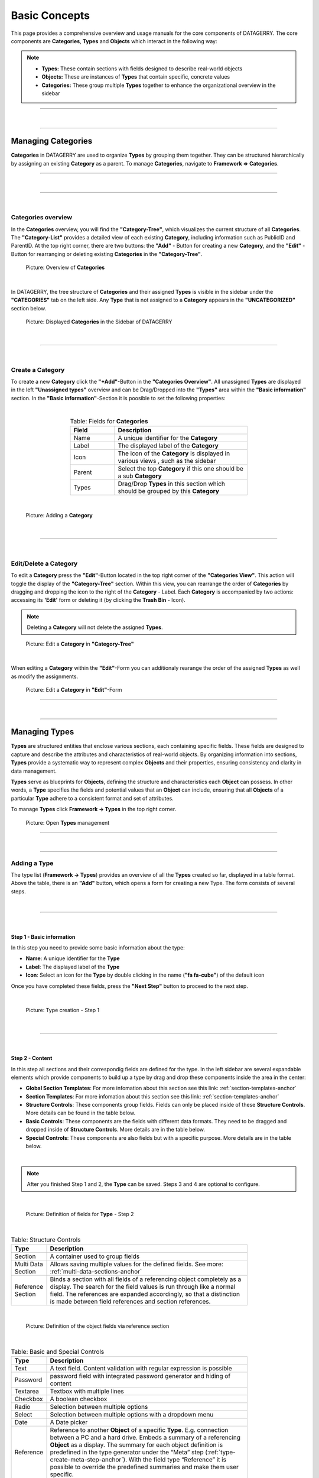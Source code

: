 **************
Basic Concepts
**************
This page provides a comprehensive overview and usage manuals for the core components of DATAGERRY. The core
components are **Categories**, **Types** and **Objects** which interact in the following way:

.. note::
  * **Types:** These contain sections with fields designed to describe real-world objects
  * **Objects:** These are instances of **Types** that contain specific, concrete values
  * **Categories:**  These group multiple **Types** together to enhance the organizational overview in the sidebar

=======================================================================================================================

| 

=======================================================================================================================

Managing Categories
===================
**Categories** in DATAGERRY are used to organize **Types** by grouping them together. They can be structured
hierarchically by assigning an existing **Category** as a parent. To manage **Categories**, navigate to 
**Framework => Categories**.

=======================================================================================================================

| 

=======================================================================================================================

| 

Categories overview
-------------------
In the **Categories** overview, you will find the **"Category-Tree"**, which visualizes the current structure of all
**Categories**. The **"Category-List"** provides a detailed view of each existing **Category**, including information
such as PublicID and ParentID. At the top right corner, there are two buttons: the **"Add"** - Button for creating a
new **Category**, and the **"Edit"** - Button for rearranging or deleting existing **Categories** in the
**"Category-Tree"**.

.. figure:: img/categories_overview.png
    :width: 1000

    Picture: Overview of **Categories**

| 

In DATAGERRY, the tree structure of **Categories** and their assigned **Types** is visible in the sidebar under the
**"CATEGORIES"** tab on the left side. Any **Type** that is not assigned to a **Category** appears in the
**"UNCATEGORIZED"** section below.

.. figure:: img/categories_sidebar.png
    :width: 200

    Picture: Displayed **Categories** in the Sidebar of DATAGERRY

| 

=======================================================================================================================

| 

Create a Category
-----------------
To create a new **Category** click the **"+Add"**-Button in the **"Categories Overview"**. All unassigned **Types**
are displayed in the left **"Unassigned types"** overview and can be Drag/Dropped into the **"Types"** area within the
**"Basic information"** section. In the **"Basic information"**-Section it is poosible to set the following
properties:

| 

.. list-table:: Table: Fields for **Categories**
   :width: 60%
   :widths: 25 75
   :align: center
   :header-rows: 1

   * - Field
     - Description
   * - Name
     - A unique identifier for the **Category**
   * - Label
     - The displayed label of the **Category**
   * - Icon
     - The icon of the **Category** is displayed in various views , such as the sidebar
   * - Parent
     - Select the top **Category** if this one should be a sub **Category**
   * - Types
     - Drag/Drop **Types** in this section which should be grouped by this **Category**

| 

.. figure:: img/categories_add.png
    :width: 1000

    Picture: Adding a **Category**

| 

=======================================================================================================================

| 

Edit/Delete a Category
----------------------
To edit a **Category** press the **"Edit"**-Button  located in the top right corner of the **"Categories View"**.
This action will toggle the display of the **"Category-Tree"** section. Within this view, you can rearrange
the order of **Categories** by dragging and dropping the icon to the right of the **Category** - Label. Each
**Category** is accompanied by two actions: accessing its **'Edit'** form or deleting it (by clicking the
**Trash Bin** - Icon).

.. note::
    Deleting a **Category** will not delete the assigned **Types**.

.. figure:: img/categories_edit_tree.png
    :width: 1000

    Picture: Edit a **Category** in **"Category-Tree"**

| 

When editing a **Category** within the **"Edit"**-Form you can additionaly rearange the order of the assigned
**Types** as well as modify the assignments.

.. figure:: img/categories_edit_form.png
    :width: 1000

    Picture: Edit a **Category** in **"Edit"**-Form

=======================================================================================================================

| 

=======================================================================================================================

Managing Types
==============
**Types** are structured entities that enclose various sections, each containing specific fields. These fields are
designed to capture and describe the attributes and characteristics of real-world objects. By organizing information
into sections, **Types** provide a systematic way to represent complex **Objects** and their properties, ensuring
consistency and clarity in data management.

**Types** serve as blueprints for **Objects**, defining the structure and characteristics each **Object** can possess.
In other words, a **Type** specifies the fields and potential values that an **Object** can include, ensuring that
all **Objects** of a particular **Type** adhere to a consistent format and set of attributes.

To manage **Types** click **Framework -> Types** in the top right corner.

.. figure:: img/types_open_menu.png
    :width: 200

    Picture: Open **Types** management

=======================================================================================================================

| 

=======================================================================================================================

Adding a Type
-------------
The type list (**Framework -> Types**) provides an overview of all the **Types** created so far, displayed in a table
format. Above the table, there is an **"Add"** button, which opens a form for creating a new Type. The form consists
of several steps.

| 

=======================================================================================================================

| 

Step 1 - Basic information
^^^^^^^^^^^^^^^^^^^^^^^^^^
In this step you need to provide some basic information about the type:

- **Name**: A unique identifier for the **Type**
- **Label**: The displayed label of the **Type**
- **Icon**: Select an icon for the **Type** by double clicking in the name (**"fa fa-cube"**) of the default icon

Once you have completed these fields, press the **"Next Step"** button to proceed to the next step.

| 

.. figure:: img/types_create_basic_information_step.png
    :width: 800

    Picture: Type creation - Step 1

| 

=======================================================================================================================

| 

Step 2 - Content
^^^^^^^^^^^^^^^^
In this step all sections and their correspondig fields are defined for the type. In the left sidebar are several
expandable elements which provide components to build up a type by drag and drop these components inside the area
in the center:

- **Global Section Templates**: For more infomation about this section see this link: :ref:`section-templates-anchor`
- **Section Templates**: For more infomation about this section see this link: :ref:`section-templates-anchor`
- **Structure Controls**: These components group fields. Fields can only be placed inside of
  these **Structure Controls**. More details can be found in the table below.
- **Basic Controls**: These components are the fields with different data formats. They need to be dragged and
  dropped inside of **Structure Controls**. More details are in the table below.
- **Special Controls**: These components are also fields but with a specific purpose. More details are in the table
  below.

| 

.. note::
  After you finished Step 1 and 2, the **Type** can be saved. Steps 3 and 4 are optional to configure.

| 

.. figure:: img/types_create_content_step.png
    :width: 800

    Picture: Definition of fields for **Type** - Step 2

| 

.. list-table:: Table: Structure Controls
   :width: 80%
   :widths: 15 85
   :align: left
   :header-rows: 1

   * - Type
     - Description
   * - Section
     - A container used to group fields
   * - Multi Data Section
     - Allows saving multiple values for the defined fields. See more: :ref:`multi-data-sections-anchor`
   * - Reference Section
     - Binds a section with all fields of a referencing object completely as a display. The search for
       the field values is run through like a normal field. The references are expanded accordingly, so
       that a distinction is made between field references and section references.

| 

.. figure:: img/types_reference_section.png
    :width: 600

    Picture: Definition of the object fields via reference section

| 

.. list-table:: Table: Basic and Special Controls
   :width: 80%
   :widths: 15 85
   :align: left
   :header-rows: 1

   * - Type
     - Description
   * - Text
     - A text field. Content validation with regular expression is possible
   * - Password
     - password field with integrated password generator and hiding of content
   * - Textarea
     - Textbox with multiple lines
   * - Checkbox
     - A boolean checkbox
   * - Radio
     - Selection between multiple options
   * - Select
     - Selection between multiple options with a dropdown menu
   * - Date
     - A Date picker
   * - Reference
     - Reference to another **Object** of a specific **Type**. E.g. connection between a PC and a hard drive.
       Embeds a summary of a referencing **Object** as a display. The summary for each object definition is
       predefined in the type generator under the “Meta” step (:ref:`type-create-meta-step-anchor`). With the field type
       “Reference” it is possible to override the predefined summaries and make them user specific.
   * - Location
     - Can be only used once per **Type**. Follow this link for more information: :ref:`locations-anchor`

| 

.. figure:: img/special_control_field.png
    :width: 600

    Picture: Special Control - Reference

| 

=======================================================================================================================

| 

.. _type-create-meta-step-anchor:

Step 3 - Meta(Optional)
^^^^^^^^^^^^^^^^^^^^^^^
In this step the meta information of the **Type** can be set. Each object can have summary fields. These fields
summarize the **Object** and are shown by default in object lists. On a router, this could be a management ip and
a hostname. The summary fields can be set under **“Summary”**. Also, external links can be set, which are shown on
the object page to add a quick link to the WebUI of another system. An External Link has a name, a label, an icon and
the link (URL) itself. In the link, use curved brackets to access values of an **Object** field.

| 

.. figure:: img/types_create_meta_step.png
    :width: 600

    Picure: Meta information of a **Type**


| 

=======================================================================================================================

| 

Step 4 - ACL (Optional)
^^^^^^^^^^^^^^^^^^^^^^^
In this step advanced permissions can be set for this **Type**. The default setting is set to "ACL deactivated".
More information to this topic at this link: :ref:`access-control-anchor`.

| 

.. figure:: img/types_create_acl_step.png
    :width: 600

    Picure: ACL settings for the **Type**

| 

=======================================================================================================================

| 

Editing/Deleting a Type
-----------------------

The type list (**Framework => Types**) table itself contains, apart from several useful information about the created
**Types**, two columns in the end with **"Actions"** and **"Clean"**. In the **"Actions"** column it is possible to
edit, clone or delete the existing **Types**.

.. warning::
  A **Type** can only be deleted if there are no exisitng **Objects** of this **Type**

| 

In the **"Clean"** column is a button which will turn red and state **"Unclean"** if you change the **Type** schema
(by adding or deleting fields/sections) This happens only if there is at least one **Object** of this **Type**. By
pressing the **"Unclean"**-Button it lets you update all your created **Objects** of this **Type** with the changes
you applied on the **Type** (for example a newly added field to the **Type** will be added to all existing 
**Objects** of that **Type**).

.. figure:: img/types_overview.png
    :width: 600

    Picure: **Types** overview table

| 

=======================================================================================================================

| 

Importing/Exporting Types
-------------------------
Object Types can be exported in JSON format. In the Object Types list, click on the yellow "Export" button to get a file
in JSON format. By default, all Object Types will be exported. If you only want to export specific types, select items
in the list and click on the "Export" button.

Object Types can also be imported from a JSON file. In the menu, choose "Type Import/Export" -> "Import Type" and upload
a JSON file with type definitions. During the import, you can choose, which types from the JSON file should be imported.

=======================================================================================================================

| 

=======================================================================================================================

Managing Objects
================
You can access Objects in DATAGERRY in several ways:

 * using the Category tree on the left side
 * using the search bar at the top

When using the Category tree, you can choose an Object Type (e.g. router) and get a list with all objects of that type.
By default, only summary fields of an object are shown in the table, with the yellow settings button, additional fields
can be faded in.

| 

=======================================================================================================================

| 

Active und Inactive Objects
---------------------------
Objects in DATAGERRY can be active or inactive. Inactive Objects are hidden in the WebUI and were not exported to
external systems with Exportd. By default, all new created Objects in DATAGERRY are active. You can set an Object to
inactive by hitting the small switch on the Object view page.

If you want to see inactive Objects in the WebUI, click on the switch under the navigation bar.

.. figure:: img/objects_active_switch.png
    :width: 300

    Figure 8: Active / Inactive objects switch

| 

=======================================================================================================================

| 

Object tables search / filter
-----------------------------

Searching a table is one of the most common user interactions with a DATAGERRY table, and DATAGERRY provides a number
of methods for you to control this interaction. There are tools for the table search(search) and for each individual
column (filter). Each search (table or column) can be marked as a regular expression (allowing you to create very complex
interactions).

| Please note that this method only applies the search to the table - it does not actually perform the search.

.. figure:: img/table_search_filter/object_table_search_initial.png
    :width: 600

    Figure 9: Unfiltered object overview

| 

Table search
^^^^^^^^^^^^
The search option offers the possibility to check the results in a table.
The search is performed across all searchable columns. If matching data is found in a column,
the entire row is matched and displayed in the result set. See Figure 10: *Search result after searching for "B"*

.. figure:: img/table_search_filter/object_table_search_result.png
    :width: 600

    Figure 10: Search result after searching for "B"

| 

Table filter
^^^^^^^^^^^^
While the search function offers the possibility to search the table,
the filter method provides the ability to search for data in a specific column.

The column searches are cumulative, so additional columns can be inserted to apply multiple individual column searches,
presenting the user with complex search options.

.. figure:: img/table_search_filter/object_table_filter_result.png
    :width: 600

    Figure 11: Filter result after filtering for "B"

The search terms within different rows are linked with each other with the condition *OR* (Figure 12: *Filtering by OR-expression*).
The search terms within a row are all linked with the condition *AND* (Figure 13: *Filter by AND-expression*).
Only the filtered objects are available for exporting the values from the current table.

.. figure:: img/table_search_filter/object_table_filter_example_1_result.png
    :width: 600

    Figure 12: Filtering by OR expression

.. figure:: img/table_search_filter/object_table_filter_example_2_result.png
    :width: 600

    Figure 13: Filtering by AND expression

|

.. note::
    Date values must be searched according to the following format:

    **Format**: *YYYY-MM-DDThh:mmZ*

    **Example**: *2019-12-19T11:02*

| 

=======================================================================================================================

| 

Bulk change of Objects
----------------------
The bulk change is a function in DATAGERRY with which several objects can be changed in one step
on the basis of change templates. With this change, the selected objects adopt the field values of the change template.


**Start**

Simply select all objects you want to change and click on the yellow button for mass changes above the list.

.. figure:: img/objects_bulk_change_list.png
    :width: 600

    Figure 14: Select objects for bulk change

**Template**

A change template is generated based on the assigned object type. The following change template is identical
to the creation of a regular object. Store all contents that you want to
transfer to the objects later and save your entries.

.. figure:: img/objects_bulk_change_active.png
    :width: 600

    Figure 15: Change template

**Preview**:

In the preview, all changes made are listed and can be adjusted again if necessary.

.. figure:: img/objects_bulk_change_preview.png
    :width: 600

    Figure 16: Overview of changes

**Result**:

After a preview, the selected objects will be changed.

.. figure:: img/objects_bulk_change_list.png
    :width: 600

    Figure 17: Bulk change result

| 

=======================================================================================================================

| 

Exporting Objects
-----------------
Objects can be exported in several formats. Currently we support:

 * CSV
 * Microsoft Excel (xlsx)
 * JSON
 * XML

To export objects, click the "Export" button in an object list and select the desired format. Only objects of a single
type can be exported (therefore you will not find the "Export" button in a list with objects of multiple types).

.. figure:: img/raw-custom-export.png
    :width: 600

    Figure 18: Export from object list overview


.. list-table:: Table 2: Supported export types
   :width: 100%
   :widths: 25 75
   :align: left
   :header-rows: 1

   * - Type
     - Description
   * - Raw Export
     - All fields of the objects are exported raw. This functionality makes it easier for the user to make some changes
       and import the changed data back into DATAGERRY.
   * - Customer Export
     - Only the fields selected by the user are exported. When using a quick filter in the table, only iltered objects
       are exported and only rendered fields are displayed instead of raw data.


| Export is also possible from the menu, select "Toolbox" -> "Exporter" -> "Objects".

.. figure:: img/object-import-export.png
    :width: 300

    Figure 19: Export / Import via Toolbox

| 

=======================================================================================================================

| 

Importing Objects
-----------------
To import Objects, choose "Objects Import/Export" -> "Import Objects" from the menu. Currently we support the import of
the following file formats:

 * CSV
 * JSON

To start an import, upload a file and choose the file format. Depending on the format, you have to make some settings
before an import can start.

| 

CSV Import
^^^^^^^^^^
During an import from a CSV file, a mapping of rows to object fields must be defined with a drag and drop assistent.
If the CSV file contains a header that matches the name of object fields, the mapping will be predefined in the WebUI.
Also object references can be resolved with "Foreign Keys". For example, router objects with a field "location" should
be imported. There are Location objects in DATAGERRY with a field "name", that contains an unique name of a Location
(e.g. FRA1). The CSV file with router Objects contains the unique location name. If you choose "foreign key:
location:name" in the mapping wizard, a reference to the correct Location object will be set during the import.

| 

JSON
^^^^
DATAGERRY can import Objects from a JSON file. The JSON format correspond to the format that was created when exporting
Objects.

| 